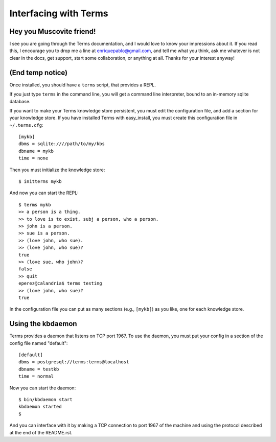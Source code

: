 Interfacing with Terms
======================

Hey you Muscovite friend!
+++++++++++++++++++++++++

I see you are going through the Terms documentation,
and I would love to know your impressions about it.
If you read this, I encourage you to drop me a line
at enriquepablo@gmail.com, and tell me what you think,
ask me whatever is not clear in the docs, get support,
start some collaboration,
or anything at all.
Thanks for your interest anyway!

(End temp notice)
+++++++++++++++++

Once installed, you should have a ``terms`` script,
that provides a REPL.

If you just type ``terms`` in the command line,
you will get a command line interpreter,
bound to an in-memory sqlite database.

If you want to make your Terms knowledge store persistent,
you must edit the configuration file,
and add a section for your knowledge store.
If you have installed Terms with easy_install,
you must create this configuration file in ``~/.terms.cfg``::

  [mykb]
  dbms = sqlite:////path/to/my/kbs
  dbname = mykb
  time = none

Then you must initialize the knowledge store::

  $ initterms mykb

And now you can start the REPL::

  $ terms mykb
  >> a person is a thing.
  >> to love is to exist, subj a person, who a person.
  >> john is a person.
  >> sue is a person.
  >> (love john, who sue).
  >> (love john, who sue)?
  true
  >> (love sue, who john)?
  false
  >> quit
  eperez@calandria$ terms testing
  >> (love john, who sue)?
  true

In the configuration file you can put as many
sections (e.g., ``[mykb]``) as you like,
one for each knowledge store.


Using the kbdaemon
++++++++++++++++++

Terms provides a daemon that listens on TCP port 1967.
To use the daemon, you must put your config in a section of the config file named "default"::

    [default]
    dbms = postgresql://terms:terms@localhost
    dbname = testkb
    time = normal

Now you can start the daemon::

    $ bin/kbdaemon start
    kbdaemon started
    $

And you can interface with it by making a TCP connection to port 1967 of the machine
and using the protocol described at the end of the README.rst.
